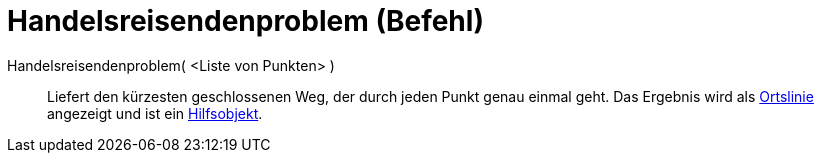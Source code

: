 = Handelsreisendenproblem (Befehl)
:page-en: commands/TravelingSalesman
ifdef::env-github[:imagesdir: /de/modules/ROOT/assets/images]

Handelsreisendenproblem( <Liste von Punkten> )::
  Liefert den kürzesten geschlossenen Weg, der durch jeden Punkt genau einmal geht. Das Ergebnis wird als
  xref:/commands/Ortslinie.adoc[Ortslinie] angezeigt und ist ein
  xref:/Freie_und_abhängige_Objekte_Hilfsobjekte.adoc[Hilfsobjekt].
